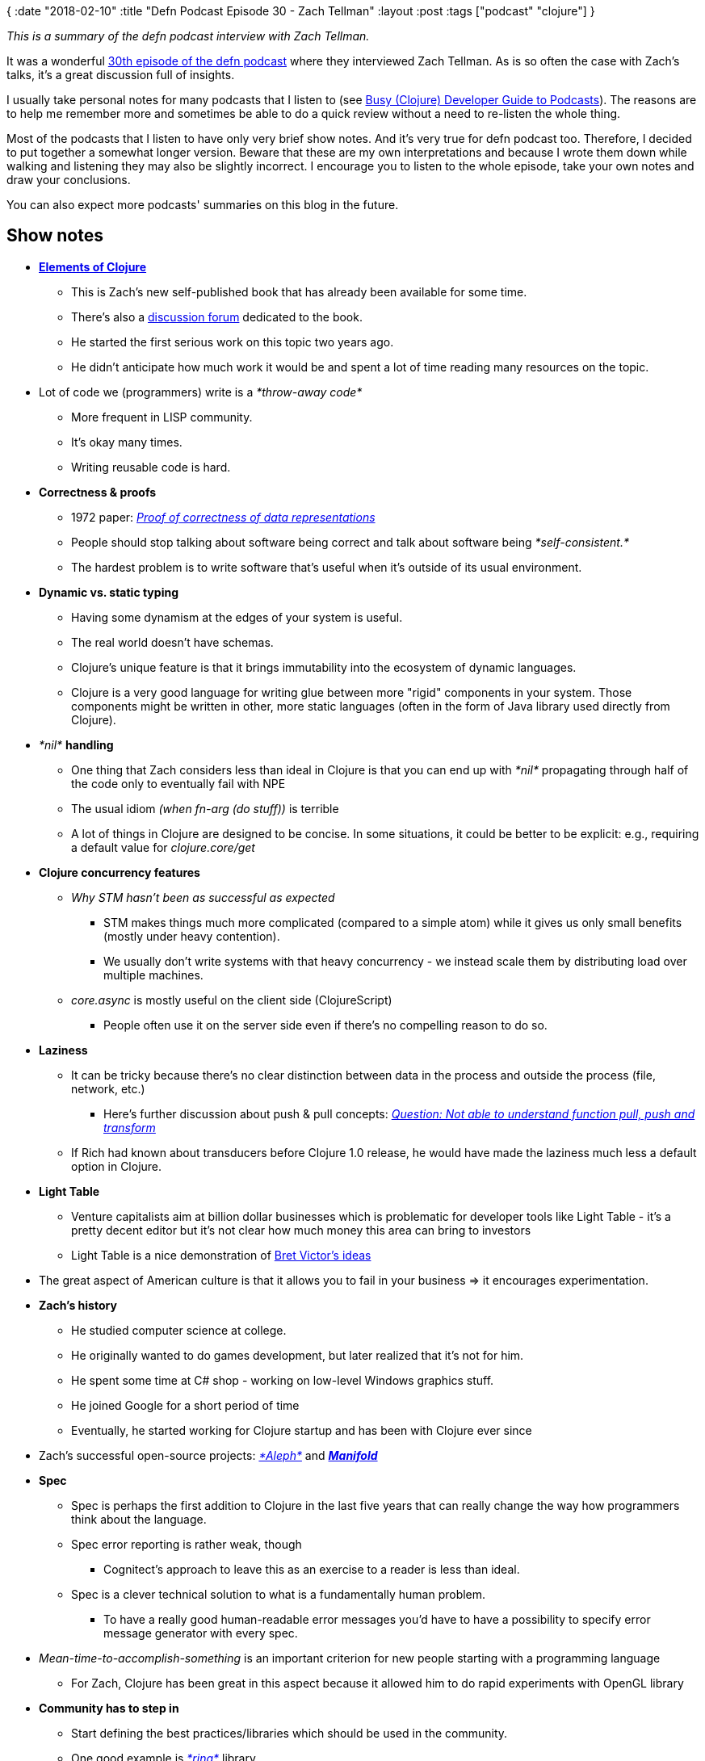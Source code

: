 {
:date "2018-02-10"
:title "Defn Podcast Episode 30 - Zach Tellman"
:layout :post
:tags  ["podcast" "clojure"]
}

_This is a summary of the defn podcast interview with Zach Tellman._

It was a wonderful http://defn.audio/episodes/2018/01/27/zach-tellman.html[30th episode of the defn podcast] where they interviewed Zach Tellman.
As is so often the case with Zach's talks, it's a great discussion full of insights.

I usually take personal notes for many podcasts that I listen to (see https://curiousprogrammer.net/2017/09/18/busy-clojure-developer-guide-to-podcasts/[Busy (Clojure) Developer Guide to Podcasts]).
The reasons are to help me remember more and sometimes be able to do a quick review without a need to re-listen the whole thing.

Most of the podcasts that I listen to have only very brief show notes.
And it's very true for defn podcast too.
Therefore, I decided to put together a somewhat longer version.
Beware that these are my own interpretations and because I wrote them down while walking and listening they may also be slightly incorrect.
I encourage you to listen to the whole episode, take your own notes and draw your conclusions.

You can also expect more podcasts' summaries on this blog in the future.

== Show notes

* *http://elementsofclojure.com/[Elements of Clojure]*
** This is Zach's new self-published book that has already been available for some time.
** There's also a https://groups.google.com/forum/#!forum/elements-of-clojure[discussion forum] dedicated to the book.
** He started the first serious work on this topic two years ago.
** He didn't anticipate how much work it would be and spent a lot of time reading many resources on the topic.

* Lot of code we (programmers) write is a _*throw-away code*_
** More frequent in LISP community.
** It's okay many times.
** Writing reusable code is hard.

* *Correctness & proofs*
** 1972 paper: https://link.springer.com/article/10.1007/BF00289507[_Proof of correctness of data representations_]
** People should stop talking about software being correct and talk about software being _*self-consistent.*_
** The hardest problem is to write software that's useful when it's outside of its usual environment.

* *Dynamic vs.
static typing*
** Having some dynamism at the edges of your system is useful.
** The real world doesn't have schemas.
** Clojure's unique feature is that it brings immutability into the ecosystem of dynamic languages.
** Clojure is a very good language for writing glue between more "rigid" components in your system.
Those components might be written in other, more static languages (often in the form of Java library used directly from Clojure).

* _*nil*_ *handling*
** One thing that Zach considers less than ideal in Clojure is that you can end up with _*nil*_ propagating through half of the code only to eventually fail with NPE
** The usual idiom _(when fn-arg (do stuff))_ is terrible
** A lot of things in Clojure are designed to be concise.
In some situations, it could be better to be explicit: e.g., requiring a default value for _clojure.core/get_

* *Clojure concurrency features*
** _Why STM hasn't been as successful as expected_
*** STM makes things much more complicated (compared to a simple atom) while it gives us only small benefits (mostly under heavy contention).
*** We usually don't write systems with that heavy concurrency - we instead scale them by distributing load over multiple machines.
** _core.async_ is mostly useful on the client side (ClojureScript)
*** People often use it on the server side even if there's no compelling reason to do so.

* *Laziness*
** It can be tricky because there's no clear distinction between data in the process and outside the process (file, network, etc.)
*** Here's further discussion about push & pull concepts: https://groups.google.com/forum/#!msg/elements-of-clojure/qPd--oNq7IU/vEXNtvsPAgAJ[_Question: Not able to understand function pull, push and transform_]
** If Rich had known about transducers before Clojure 1.0 release, he would have made the laziness much less a default option in Clojure.

* *Light Table*
** Venture capitalists aim at billion dollar businesses which is problematic for developer tools like Light Table - it's a pretty decent editor but it's not clear how much money this area can bring to investors
** Light Table is a nice demonstration of https://www.youtube.com/watch?v=PUv66718DII[Bret Victor's ideas]

* The great aspect of American culture is that it allows you to fail in your business \=> it encourages experimentation.
* *Zach's history*
** He studied computer science at college.
** He originally wanted to do games development, but later realized that it's not for him.
** He spent some time at C# shop - working on low-level Windows graphics stuff.
** He joined Google for a short period of time
** Eventually, he started working for Clojure startup and has been with Clojure ever since

* Zach's successful open-source projects: https://github.com/ztellman/aleph[_*Aleph*_] and _https://github.com/ztellman/manifold[*Manifold*]_
* *Spec*
** Spec is perhaps the first addition to Clojure in the last five years that can really change the way how programmers think about the language.
** Spec error reporting is rather weak, though
*** Cognitect's approach to leave this as an exercise to a reader is less than ideal.

** Spec is a clever technical solution to what is a fundamentally human problem.
*** To have a really good human-readable error messages you'd have to have a possibility to specify error message generator with every spec.

* _Mean-time-to-accomplish-something_ is an important criterion for new people starting with a programming language
** For Zach, Clojure has been great in this aspect because it allowed him to do rapid experiments with OpenGL library

* *Community has to step in*
** Start defining the best practices/libraries which should be used in the community.
** One good example is https://github.com/ring-clojure/ring[_*ring*_] library.
** https://clojuriststogether.org/ is a nice initiative.

